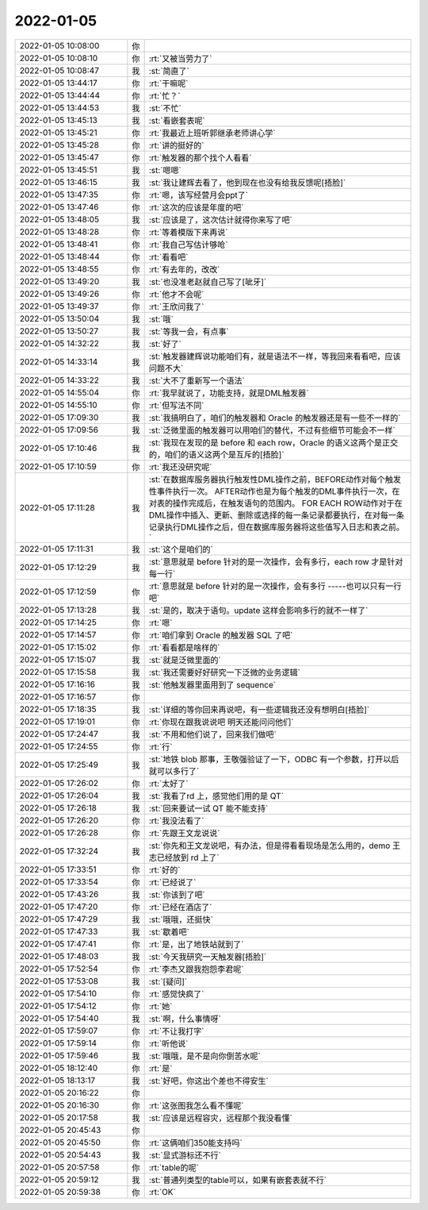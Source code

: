 2022-01-05
-------------

.. list-table::
   :widths: 25, 1, 60

   * - 2022-01-05 10:08:00
     - 你
     - .. image:: /images/390492.jpg
          :width: 100px
   * - 2022-01-05 10:08:10
     - 你
     - :rt:`又被当劳力了`
   * - 2022-01-05 10:08:47
     - 我
     - :st:`简直了`
   * - 2022-01-05 13:44:17
     - 你
     - :rt:`干嘛呢`
   * - 2022-01-05 13:44:44
     - 你
     - :rt:`忙？`
   * - 2022-01-05 13:44:53
     - 我
     - :st:`不忙`
   * - 2022-01-05 13:45:13
     - 我
     - :st:`看嵌套表呢`
   * - 2022-01-05 13:45:21
     - 你
     - :rt:`我最近上班听郭继承老师讲心学`
   * - 2022-01-05 13:45:28
     - 你
     - :rt:`讲的挺好的`
   * - 2022-01-05 13:45:47
     - 你
     - :rt:`触发器的那个找个人看看`
   * - 2022-01-05 13:45:51
     - 我
     - :st:`嗯嗯`
   * - 2022-01-05 13:46:15
     - 我
     - :st:`我让建辉去看了，他到现在也没有给我反馈呢[捂脸]`
   * - 2022-01-05 13:47:35
     - 你
     - :rt:`嗯，该写经营月会ppt了`
   * - 2022-01-05 13:47:46
     - 你
     - :rt:`这次的应该是年度的吧`
   * - 2022-01-05 13:48:05
     - 我
     - :st:`应该是了，这次估计就得你来写了吧`
   * - 2022-01-05 13:48:28
     - 你
     - :rt:`等着模版下来再说`
   * - 2022-01-05 13:48:41
     - 你
     - :rt:`我自己写估计够呛`
   * - 2022-01-05 13:48:44
     - 你
     - :rt:`看看吧`
   * - 2022-01-05 13:48:55
     - 你
     - :rt:`有去年的，改改`
   * - 2022-01-05 13:49:20
     - 我
     - :st:`也没准老赵就自己写了[呲牙]`
   * - 2022-01-05 13:49:26
     - 你
     - :rt:`他才不会呢`
   * - 2022-01-05 13:49:37
     - 你
     - :rt:`王欣问我了`
   * - 2022-01-05 13:50:04
     - 我
     - :st:`哦`
   * - 2022-01-05 13:50:27
     - 我
     - :st:`等我一会，有点事`
   * - 2022-01-05 14:32:22
     - 我
     - :st:`好了`
   * - 2022-01-05 14:33:14
     - 我
     - :st:`触发器建辉说功能咱们有，就是语法不一样，等我回来看看吧，应该问题不大`
   * - 2022-01-05 14:33:22
     - 我
     - :st:`大不了重新写一个语法`
   * - 2022-01-05 14:55:04
     - 你
     - :rt:`我早就说了，功能支持，就是DML触发器`
   * - 2022-01-05 14:55:10
     - 你
     - :rt:`但写法不同`
   * - 2022-01-05 17:09:30
     - 我
     - :st:`我搞明白了，咱们的触发器和 Oracle 的触发器还是有一些不一样的`
   * - 2022-01-05 17:09:56
     - 我
     - :st:`泛微里面的触发器可以用咱们的替代，不过有些细节可能会不一样`
   * - 2022-01-05 17:10:46
     - 我
     - :st:`我现在发现的是 before 和 each row，Oracle 的语义这两个是正交的，咱们的语义这两个是互斥的[捂脸]`
   * - 2022-01-05 17:10:59
     - 你
     - :rt:`我还没研究呢`
   * - 2022-01-05 17:11:28
     - 我
     - :st:`在数据库服务器执行触发性DML操作之前，BEFORE动作对每个触发性事件执行一次。
       AFTER动作也是为每个触发的DML事件执行一次，在对表的操作完成后，在触发语句的范围内。
       FOR EACH ROW动作对于在DML操作中插入、更新、删除或选择的每一条记录都要执行，在对每一条记录执行DML操作之后，但在数据库服务器将这些值写入日志和表之前。`
   * - 2022-01-05 17:11:31
     - 我
     - :st:`这个是咱们的`
   * - 2022-01-05 17:12:29
     - 我
     - :st:`意思就是 before 针对的是一次操作，会有多行，each row 才是针对每一行`
   * - 2022-01-05 17:12:59
     - 你
     - :rt:`意思就是 before 针对的是一次操作，会有多行
       -----也可以只有一行吧`
   * - 2022-01-05 17:13:28
     - 我
     - :st:`是的，取决于语句。update 这样会影响多行的就不一样了`
   * - 2022-01-05 17:14:25
     - 你
     - :rt:`嗯`
   * - 2022-01-05 17:14:57
     - 你
     - :rt:`咱们拿到 Oracle 的触发器 SQL 了吧`
   * - 2022-01-05 17:15:02
     - 你
     - :rt:`看看都是啥样的`
   * - 2022-01-05 17:15:07
     - 我
     - :st:`就是泛微里面的`
   * - 2022-01-05 17:15:58
     - 我
     - :st:`我还需要好好研究一下泛微的业务逻辑`
   * - 2022-01-05 17:16:16
     - 我
     - :st:`他触发器里面用到了 sequence`
   * - 2022-01-05 17:16:57
     - 你
     - .. image:: /images/390536.jpg
          :width: 100px
   * - 2022-01-05 17:18:35
     - 我
     - :st:`详细的等你回来再说吧，有一些逻辑我还没有想明白[捂脸]`
   * - 2022-01-05 17:19:01
     - 你
     - :rt:`你现在跟我说说吧 明天还能问问他们`
   * - 2022-01-05 17:24:47
     - 我
     - :st:`不用和他们说了，回来我们做吧`
   * - 2022-01-05 17:24:55
     - 你
     - :rt:`行`
   * - 2022-01-05 17:25:49
     - 我
     - :st:`地铁 blob 那事，王敬强验证了一下，ODBC 有一个参数，打开以后就可以多行了`
   * - 2022-01-05 17:26:02
     - 你
     - :rt:`太好了`
   * - 2022-01-05 17:26:04
     - 我
     - :st:`我看了rd 上，感觉他们用的是 QT`
   * - 2022-01-05 17:26:18
     - 我
     - :st:`回来要试一试 QT 能不能支持`
   * - 2022-01-05 17:26:20
     - 你
     - :rt:`我没法看了`
   * - 2022-01-05 17:26:28
     - 你
     - :rt:`先跟王文龙说说`
   * - 2022-01-05 17:32:24
     - 我
     - :st:`你先和王文龙说吧，有办法，但是得看看现场是怎么用的，demo 王志已经放到 rd 上了`
   * - 2022-01-05 17:33:51
     - 你
     - :rt:`好的`
   * - 2022-01-05 17:33:54
     - 你
     - :rt:`已经说了`
   * - 2022-01-05 17:43:26
     - 我
     - :st:`你该到了吧`
   * - 2022-01-05 17:47:20
     - 你
     - :rt:`已经在酒店了`
   * - 2022-01-05 17:47:29
     - 我
     - :st:`哦哦，还挺快`
   * - 2022-01-05 17:47:33
     - 我
     - :st:`歇着吧`
   * - 2022-01-05 17:47:41
     - 你
     - :rt:`是，出了地铁站就到了`
   * - 2022-01-05 17:48:03
     - 我
     - :st:`今天我研究一天触发器[捂脸]`
   * - 2022-01-05 17:52:54
     - 你
     - :rt:`李杰又跟我抱怨李君呢`
   * - 2022-01-05 17:53:08
     - 我
     - :st:`[疑问]`
   * - 2022-01-05 17:54:10
     - 你
     - :rt:`感觉快疯了`
   * - 2022-01-05 17:54:12
     - 你
     - :rt:`她`
   * - 2022-01-05 17:54:40
     - 我
     - :st:`啊，什么事情呀`
   * - 2022-01-05 17:59:07
     - 你
     - :rt:`不让我打字`
   * - 2022-01-05 17:59:14
     - 你
     - :rt:`听他说`
   * - 2022-01-05 17:59:46
     - 我
     - :st:`哦哦，是不是向你倒苦水呢`
   * - 2022-01-05 18:12:40
     - 你
     - :rt:`是`
   * - 2022-01-05 18:13:17
     - 我
     - :st:`好吧，你这出个差也不得安生`
   * - 2022-01-05 20:16:22
     - 你
     - .. image:: /images/390566.jpg
          :width: 100px
   * - 2022-01-05 20:16:30
     - 你
     - :rt:`这张图我怎么看不懂呢`
   * - 2022-01-05 20:17:58
     - 我
     - :st:`应该是远程容灾，远程那个我没看懂`
   * - 2022-01-05 20:45:43
     - 你
     - .. image:: /images/390569.jpg
          :width: 100px
   * - 2022-01-05 20:45:50
     - 你
     - :rt:`这俩咱们350能支持吗`
   * - 2022-01-05 20:54:43
     - 我
     - :st:`显式游标还不行`
   * - 2022-01-05 20:57:58
     - 你
     - :rt:`table的呢`
   * - 2022-01-05 20:59:12
     - 我
     - :st:`普通列类型的table可以，如果有嵌套表就不行`
   * - 2022-01-05 20:59:38
     - 你
     - :rt:`OK`